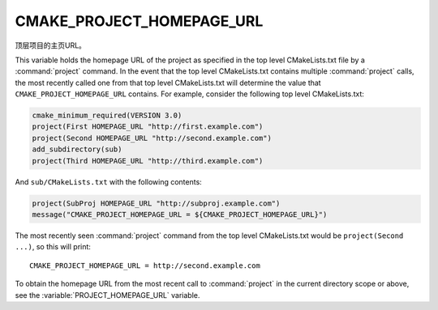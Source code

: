 CMAKE_PROJECT_HOMEPAGE_URL
--------------------------

.. versionadded:: 3.12

顶层项目的主页URL。

This variable holds the homepage URL of the project as specified in the top
level CMakeLists.txt file by a :command:`project` command.  In the event that
the top level CMakeLists.txt contains multiple :command:`project` calls,
the most recently called one from that top level CMakeLists.txt will determine
the value that ``CMAKE_PROJECT_HOMEPAGE_URL`` contains.  For example, consider
the following top level CMakeLists.txt:

.. code-block:: cmake

  cmake_minimum_required(VERSION 3.0)
  project(First HOMEPAGE_URL "http://first.example.com")
  project(Second HOMEPAGE_URL "http://second.example.com")
  add_subdirectory(sub)
  project(Third HOMEPAGE_URL "http://third.example.com")

And ``sub/CMakeLists.txt`` with the following contents:

.. code-block:: cmake

  project(SubProj HOMEPAGE_URL "http://subproj.example.com")
  message("CMAKE_PROJECT_HOMEPAGE_URL = ${CMAKE_PROJECT_HOMEPAGE_URL}")

The most recently seen :command:`project` command from the top level
CMakeLists.txt would be ``project(Second ...)``, so this will print::

  CMAKE_PROJECT_HOMEPAGE_URL = http://second.example.com

To obtain the homepage URL from the most recent call to :command:`project` in
the current directory scope or above, see the :variable:`PROJECT_HOMEPAGE_URL`
variable.
